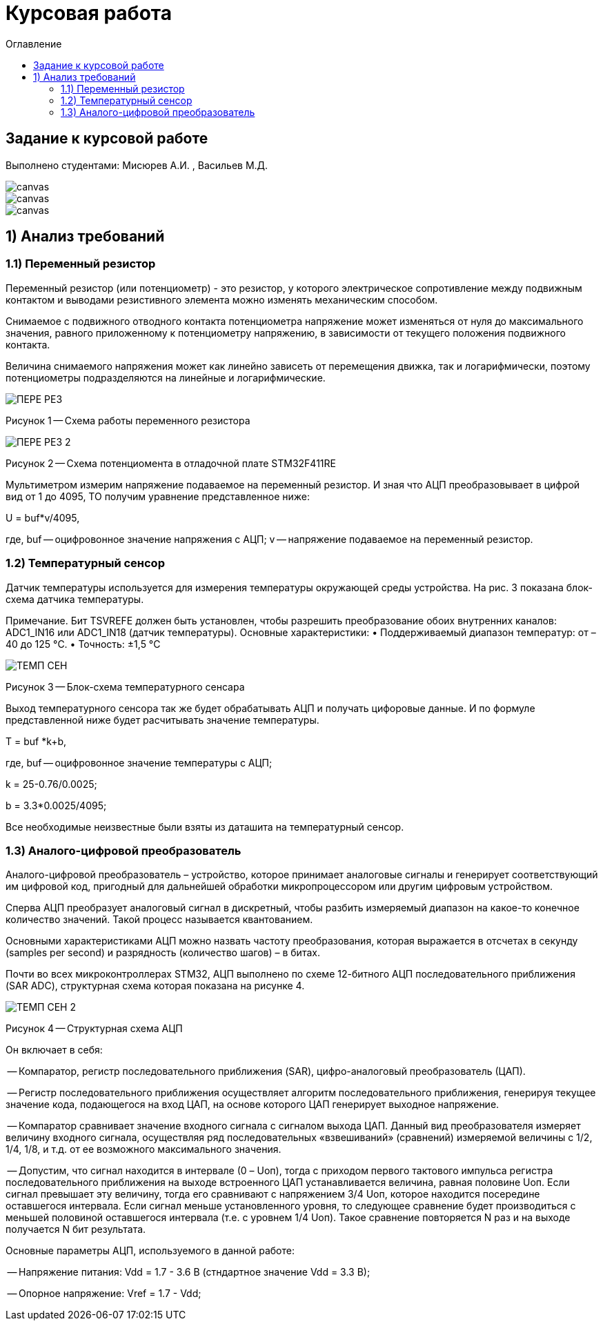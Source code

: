 :imagesdir: Image22
:toc:
:toc-title: Оглавление
= Курсовая работа

== Задание к курсовой работе
Выполнено студентами: Мисюрев А.И. , Васильев М.Д.


image::ТЗ_1.PNG[canvas, size=cover]
image::ТЗ_2.PNG[canvas, size=cover]
image::ТЗ_3.PNG[canvas, size=cover]

== 1) Анализ требований

=== 1.1) Переменный резистор

Переменный резистор (или потенциометр) - это резистор, у которого электрическое сопротивление между подвижным контактом
и выводами резистивного элемента можно изменять механическим способом.

Снимаемое с подвижного отводного контакта потенциометра напряжение может изменяться от нуля до максимального значения,
равного приложенному к потенциометру напряжению, в зависимости от текущего положения подвижного контакта.

Величина снимаемого напряжения может как линейно зависеть от перемещения движка, так и логарифмически, поэтому
потенциометры подразделяются на линейные и логарифмические.

image::ПЕРЕ_РЕЗ.PNG[]
Рисунок 1 -- Схема работы переменного резистора

image::ПЕРЕ_РЕЗ_2.PNG[]
Рисунок 2 -- Схема потенциомента в отладочной плате STM32F411RE

Мультиметром измерим напряжение подаваемое на переменный резистор. И зная что АЦП преобразовывает
в цифрой вид от 1 до 4095, ТО получим уравнение представленное ниже:

U = buf*v/4095,

где, buf -- оцифровонное значение напряжения с АЦП;
     v -- напряжение подаваемое на переменный резистор.

=== 1.2) Температурный сенсор

Датчик температуры используется для измерения температуры окружающей среды устройства.
На рис. 3 показана блок-схема датчика температуры.

Примечание. Бит TSVREFE должен быть установлен, чтобы разрешить преобразование обоих внутренних каналов:
ADC1_IN16 или ADC1_IN18 (датчик температуры).
Основные характеристики:
• Поддерживаемый диапазон температур: от –40 до 125 °C.
• Точность: ±1,5 °C


image::ТЕМП_СЕН.PNG[]
Рисунок 3 -- Блок-схема температурного сенсара

Выход температурного сенсора так же будет обрабатывать АЦП и
получать цифоровые данные. И по формуле представленной ниже
будет расчитывать значение температуры.

T = buf *k+b,

где, buf -- оцифровонное значение температуры с АЦП;

k = 25-0.76/0.0025;

b = 3.3*0.0025/4095;

Все необходимые неизвестные были взяты из даташита на температурный сенсор.

=== 1.3) Аналого-цифровой преобразователь

Аналого-цифровой преобразователь – устройство, которое принимает аналоговые сигналы и генерирует соответствующий им
цифровой код, пригодный для дальнейшей обработки микропроцессором или другим цифровым устройством.

Сперва АЦП преобразует аналоговый сигнал в дискретный, чтобы разбить измеряемый диапазон на какое-то конечное
количество значений. Такой процесс называется квантованием.

Основными характеристиками АЦП можно назвать частоту преобразования, которая выражается в отсчетах в секунду (samples
per second) и разрядность (количество шагов) – в битах.


Почти во всех микроконтроллерах STM32, АЦП выполнено по схеме 12-битного АЦП последовательного приближения
(SAR ADC), структурная схема которая показана на рисунке 4.

image::ТЕМП_СЕН_2.PNG[]
Рисунок 4 -- Структурная схема АЦП

Он включает в себя:

-- Компаратор, регистр последовательного приближения (SAR), цифро-аналоговый преобразователь (ЦАП).

-- Регистр последовательного приближения осуществляет алгоритм последовательного приближения, генерируя текущее значение
кода, подающегося на вход ЦАП, на основе которого ЦАП генерирует выходное напряжение.

-- Компаратор сравнивает значение входного сигнала с сигналом выхода ЦАП. Данный вид преобразователя измеряет величину
входного сигнала, осуществляя ряд последовательных «взвешиваний» (сравнений) измеряемой величины с 1/2, 1/4, 1/8, и
т.д. от ее возможного максимального значения.

-- Допустим, что сигнал находится в интервале (0 – Uоп), тогда с приходом первого тактового импульса регистра
последовательного приближения на выходе встроенного ЦАП устанавливается величина, равная половине Uоп. Если сигнал превышает эту величину, тогда его сравнивают с напряжением 3/4 Uоп, которое находится посередине оставшегося интервала. Если сигнал меньше установленного уровня, то следующее сравнение будет производиться с меньшей половиной оставшегося интервала (т.е. с уровнем 1/4 Uоп). Такое сравнение повторяется N раз и на выходе получается N бит результата.

Основные параметры АЦП, используемого в данной работе:

-- Напряжение питания: Vdd = 1.7 - 3.6 В (стндартное значение Vdd = 3.3 В);

-- Опорное напряжение: Vref = 1.7 - Vdd;


